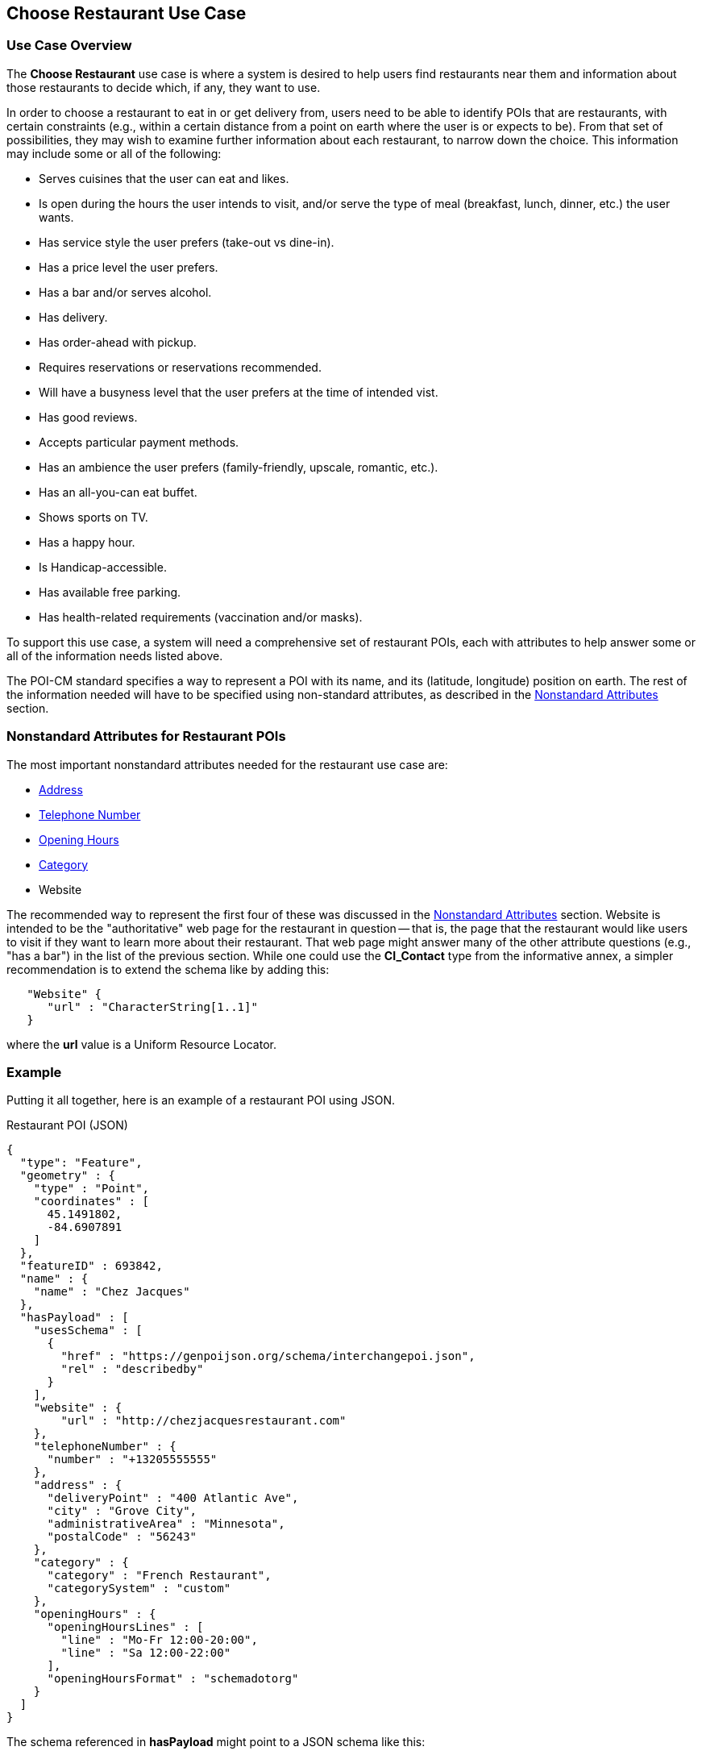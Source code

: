 [[choose_restaurant_use_case_section]]
== Choose Restaurant Use Case

=== Use Case Overview

The *Choose Restaurant* use case is where a system is desired to help users find restaurants near them and information about those restaurants to decide which, if any, they want to use.

In order to choose a restaurant to eat in or get delivery from, users need to be able to identify POIs that are restaurants, with certain constraints (e.g., within a certain distance from a point on earth where the user is or expects to be). From that set of possibilities, they may wish to examine further information about each restaurant, to narrow down the choice. This information may include some or all of the following:

* Serves cuisines that the user can eat and likes.
* Is open during the hours the user intends to visit,
and/or serve the type of meal (breakfast, lunch, dinner, etc.) the user wants.
* Has service style the user prefers (take-out vs dine-in).
* Has a price level the user prefers.
* Has a bar and/or serves alcohol.
* Has delivery.
* Has order-ahead with pickup.
* Requires reservations or reservations recommended.
* Will have a busyness level that the user prefers at the time of intended vist.
* Has good reviews.
* Accepts particular payment methods.
* Has an ambience the user prefers (family-friendly, upscale, romantic, etc.).
* Has an all-you-can eat buffet.
* Shows sports on TV.
* Has a happy hour.
* Is Handicap-accessible.
* Has available free parking.
* Has health-related requirements (vaccination and/or masks).

To support this use case, a system will need a comprehensive set of restaurant POIs, each with attributes to help answer some or all of the information needs listed above.

The POI-CM standard specifies a way to represent a POI with its name, and its (latitude, longitude) position on earth. The rest of the information needed will have to be specified using non-standard attributes, as described in the xref:06-nonstandard-attributes.adoc#ug_nonstandard_attributes_section[Nonstandard Attributes] section.

=== Nonstandard Attributes for Restaurant POIs

The most important nonstandard attributes needed for the restaurant use case are:

* xref:06-nonstandard-attributes.adoc#_address[Address]
* xref:06-nonstandard-attributes.adoc#_telephone_number[Telephone Number]
* xref:06-nonstandard-attributes.adoc#_opening_hours[Opening Hours]
* xref:06-nonstandard-attributes.adoc#_category[Category]
* Website

The recommended way to represent the first four of these was discussed in the xref:06-nonstandard-attributes.adoc#ug_nonstandard_attributes_section[Nonstandard Attributes] section.
Website is intended to be the "authoritative" web page for the restaurant in question -- that is, the page that the restaurant would like users to visit if they want to learn more about their restaurant. That web page might answer many of the other attribute questions (e.g., "has a bar") in the list of the previous section.
While one could use the *CI_Contact* type from the informative annex, a simpler recommendation is to extend the schema like by adding this:

[source.JSON]
----
   "Website" {
      "url" : "CharacterString[1..1]"
   }
----

where the *url* value is a Uniform Resource Locator.


=== Example ===

Putting it all together, here is an example of a restaurant POI using JSON.

.Restaurant POI (JSON)
[source.JSON]
----
{
  "type": "Feature",
  "geometry" : {
    "type" : "Point",
    "coordinates" : [
      45.1491802,
      -84.6907891
    ]
  },
  "featureID" : 693842,
  "name" : {
    "name" : "Chez Jacques"
  },
  "hasPayload" : [
    "usesSchema" : [
      {
        "href" : "https://genpoijson.org/schema/interchangepoi.json",
        "rel" : "describedby"
      }
    ],
    "website" : {
        "url" : "http://chezjacquesrestaurant.com"
    },
    "telephoneNumber" : {
      "number" : "+13205555555"
    },
    "address" : {
      "deliveryPoint" : "400 Atlantic Ave",
      "city" : "Grove City",
      "administrativeArea" : "Minnesota",
      "postalCode" : "56243"
    },
    "category" : {
      "category" : "French Restaurant",
      "categorySystem" : "custom"
    },
    "openingHours" : {
      "openingHoursLines" : [
        "line" : "Mo-Fr 12:00-20:00",
        "line" : "Sa 12:00-22:00"
      ],
      "openingHoursFormat" : "schemadotorg"
    }
  ]
}
----

The schema referenced in *hasPayload* might point to a JSON schema like this:

.Schema for the Restaurant POI (JSON)
[source,json]
----
{
  "$schema": "http://json-schema.org/draft/2020-12/schema#",
  "$id": "https://genpoijson.org/schema/interchangepoi.json",
  "title": "Generic POI Payload for POI Interchange",
  "type" : "object",
  "properties": {
    "telephoneNumber": {
      "type": "object",
      "properties": {
        "number": {"type": "string"},
        "numberType": {"type": "string"}
      },
      "required": [ "number" ]
    },
    "address" : {
      "type": "object",
      "properties": {
        "administrativeArea": {"type": "string"},
        "city": {"type": "string"},
        "country": {"type": "string"},
        "deliveryPoint": {"type": "string"},
        "email": {"type": "string"},
        "postalCode": {"type": "string"}
      }
    },
    "category" : {
      "type": "object",
      "properties": {
        "category": { "type": "string"},
        "categorySystem": {
          "enum" : [ "naics", "osm", "ogcindoor", "geonames", "custom" ]
        }
      },
      "required": [ "category" ]
    },
    "openingHours" : {
      "type": "object",
      "properties": {
        "openingHoursLines": {
          "type": "array",
          "items": {
            "type": "string"
          }
        },
        "openingHoursFormat": {
          "enum" : [ "schemadotorg", "icalendaravailability" ]
        }
      }
    },
    "website" : {
      "type": "object",
      "properties": {
        "url": {
          "type": "string",
          "format": "uri"
        }
      },
      "required": [ "url" ]
    }
  }
}
----

There is no "hasDefinition" property in the Payload. If there were, it could reference a text file with a form of the commentary in this section.
